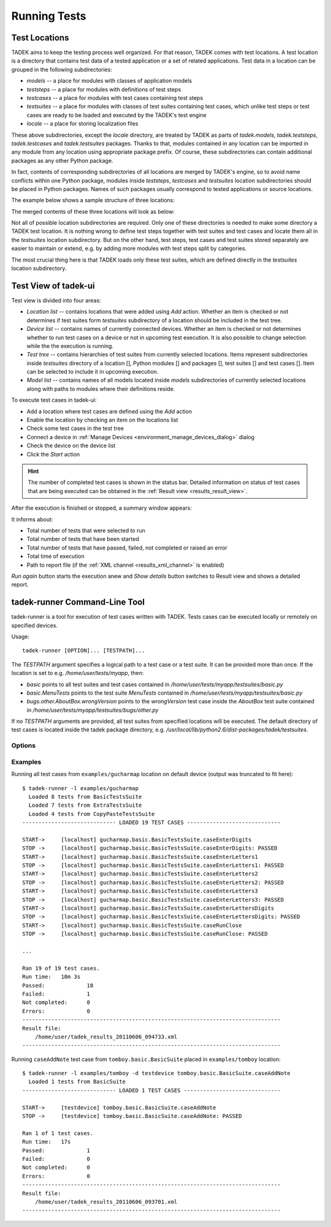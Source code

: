 
.. _running:

Running Tests
*************

.. _running_locations:

Test Locations
==============

TADEK aims to keep the testing process well organized. For that reason, TADEK
comes with test locations. A test location is a directory that contains
test data of a tested application or a set of related applications. Test data
in a location can be grouped in the following subdirectories:

* *models* -- a place for modules with classes of application models
* *teststeps* -- a place for modules with definitions of test steps
* *testcases* -- a place for modules with test cases containing test steps
* *testsuites* -- a place for modules with classes of test suites containing test cases, which unlike test steps or test cases are ready to be loaded and executed by the TADEK's test engine
* *locale* -- a place for storing localization files

These above subdirectories, except the *locale* directory, are treated by TADEK
as parts of *tadek.models*, *tadek.teststeps*, *tadek.testcases* and
*tadek.testsuites* packages. Thanks to that, modules contained in any location
can be imported in any module from any location using appropriate package prefix.
Of course, these subdirectories can contain additional packages as any other
Python package.

In fact, contents of corresponding subdirectories of all locations are
merged by TADEK's engine, so to avoid name conflicts within one Python package,
modules inside *teststeps*, *testcases* and *testsuites* location subdirectories
should be placed in Python packages. Names of such packages usually correspond
to tested applications or source locations.

The example below shows a sample structure of three locations:

.. image:: images/locations.png
    :class: align-center

The merged contents of these three locations will look as below:

.. image:: images/locations_merged.png
    :class: align-center

Not all of possible location subdirectories are required. Only one of these
directories is needed to make some directory a TADEK test location. It is
nothing wrong to define test steps together with test suites and test cases and
locate them all in the *testsuites* location subdirectory. But on the other hand,
test steps, test cases and test suites stored separately are easier to maintain
or extend, e.g. by adding more modules with test steps split by categories.

The most crucial thing here is that TADEK loads only these test suites, which
are defined directly in the *testsuites* location subdirectory.

Test View of tadek-ui
=====================

Test view is divided into four areas:

.. image:: images/test_view.png
    :class: align-center

.. |folder| image:: images/test/folder-grey.png
.. |module| image:: images/test/text-x-python.png
.. |suite| image:: images/test/source_moc.png
.. |case| image:: images/test/inode-blockdevice.png

* *Location list* -- contains locations that were added using *Add* action. Whether an item is checked or not determines if test suites form *testsuites* subdirectory of a location should be included in the test tree.
* *Device list* -- contains names of currently connected devices. Whether an item is checked or not determines whether to run test cases on a device or not in upcoming test execution. It is also possible to change selection while the the execution is running.
* *Test tree* -- contains hierarchies of test suites from currently selected locations. Items represent subdirectories inside *testsuites* directory of a location [|folder|], Python modules [|module|] and packages [|folder|], test suites [|suite|] and test cases [|case|]. Item can be selected to include it in upcoming execution.
* *Model list* -- contains names of all models located inside *models* subdirectories of currently selected locations along with paths to modules where their definitions reside.

To execute test cases in tadek-ui:

* Add a location where test cases are defined using the *Add* action
* Enable the location by checking an item on the locations list
* Check some test cases in the test tree
* Connect a device in :ref:`Manage Devices <environment_manage_devices_dialog>` dialog
* Check the device on the device list
* Click the *Start* action

.. hint::
    The number of completed test cases is shown in the status bar. Detailed
    information on status of test cases that are being executed can be obtained
    in the :ref:`Result view <results_result_view>`.

After the execution is finished or stopped, a summary window appears:

.. image:: images/test_summary.png
    :class: align-center

It informs about:

* Total number of tests that were selected to run
* Total number of tests that have been started
* Total number of tests that have passed, failed, not completed or raised an error
* Total time of execution
* Path to report file (if the :ref:`XML channel <results_xml_channel>` is enabled)

*Run again* button starts the execution anew and *Show details* button switches to Result view and shows a detailed report.

tadek-runner Command-Line Tool
==============================

tadek-runner is a tool for execution of test cases written with TADEK. Tests cases can be executed locally or remotely on specified devices.

Usage::

    tadek-runner [OPTION]... [TESTPATH]...

The *TESTPATH* argument specifies a logical path to a test case or a test suite. It can be provided more than once. If the location is set to e.g. */home/user/tests/myapp*, then:

* *basic* points to all test suites and test cases contained in */home/user/tests/myapp/testsuites/basic.py*
* *basic.MenuTests* points to the test suite *MenuTests* contained in */home/user/tests/myapp/testsuites/basic.py*
* *bugs.other.AboutBox.wrongVersion* points to the *wrongVersion* test case inside the *AboutBox* test suite contained in */home/user/tests/myapp/testsuites/bugs/other.py*

If no *TESTPATH* arguments are provided, all test suites from specified locations will be executed. The default directory of test cases is located inside the tadek package directory, e.g. */usr/local/lib/python2.6/dist-packages/tadek/testsuites*.

Options
-------

.. program:: tadek-runner

.. cmdoption:: --version

    Show program's version number and exit.

.. cmdoption:: -h, --help

    Show this help message and exit.

.. cmdoption:: -d DEVICE, --device=DEVICE

    OPTIONAL. Specify a device on which tests will run. The device can be specified in two different ways: device name from configuration file devices.conf or as IP[:port(default 8089)]. If there is no device specified, a default device 127.0.0.1:8089 will be used. This option can be used multiple times.

.. cmdoption:: -l LOCATION, --location=LOCATION

    OPTIONAL. Specify location of test case directories. Paths can be relative or absolute. It can be used multiple times.

Examples
--------

Running all test cases from ``examples/gucharmap`` location on default device (output was truncated to fit here)::

    $ tadek-runner -l examples/gucharmap
      Loaded 8 tests from BasicTestsSuite
      Loaded 7 tests from ExtraTestsSuite
      Loaded 4 tests from CopyPasteTestsSuite
    ----------------------------- LOADED 19 TEST CASES -----------------------------

    START->	[localhost] gucharmap.basic.BasicTestsSuite.caseEnterDigits
    STOP ->	[localhost] gucharmap.basic.BasicTestsSuite.caseEnterDigits: PASSED
    START->	[localhost] gucharmap.basic.BasicTestsSuite.caseEnterLetters1
    STOP ->	[localhost] gucharmap.basic.BasicTestsSuite.caseEnterLetters1: PASSED
    START->	[localhost] gucharmap.basic.BasicTestsSuite.caseEnterLetters2
    STOP ->	[localhost] gucharmap.basic.BasicTestsSuite.caseEnterLetters2: PASSED
    START->	[localhost] gucharmap.basic.BasicTestsSuite.caseEnterLetters3
    STOP ->	[localhost] gucharmap.basic.BasicTestsSuite.caseEnterLetters3: PASSED
    START->	[localhost] gucharmap.basic.BasicTestsSuite.caseEnterLettersDigits
    STOP ->	[localhost] gucharmap.basic.BasicTestsSuite.caseEnterLettersDigits: PASSED
    START->	[localhost] gucharmap.basic.BasicTestsSuite.caseRunClose
    STOP ->	[localhost] gucharmap.basic.BasicTestsSuite.caseRunClose: PASSED
    
    ...

    Ran 19 of 19 test cases.
    Run time:	10m 3s
    Passed:		18
    Failed:		1
    Not completed:	0
    Errors:		0
    --------------------------------------------------------------------------------
    Result file:
        /home/user/tadek_results_20110606_094733.xml
    --------------------------------------------------------------------------------

Running ``caseAddNote`` test case from ``tomboy.basic.BasicSuite`` placed in ``examples/tomboy`` location::

    $ tadek-runner -l examples/tomboy -d testdevice tomboy.basic.BasicSuite.caseAddNote
      Loaded 1 tests from BasicSuite
    ----------------------------- LOADED 1 TEST CASES ------------------------------

    START->	[testdevice] tomboy.basic.BasicSuite.caseAddNote
    STOP ->	[testdevice] tomboy.basic.BasicSuite.caseAddNote: PASSED

    Ran 1 of 1 test cases.
    Run time:	17s
    Passed:		1
    Failed:		0
    Not completed:	0
    Errors:		0
    --------------------------------------------------------------------------------
    Result file:
        /home/user/tadek_results_20110606_093701.xml
    --------------------------------------------------------------------------------
